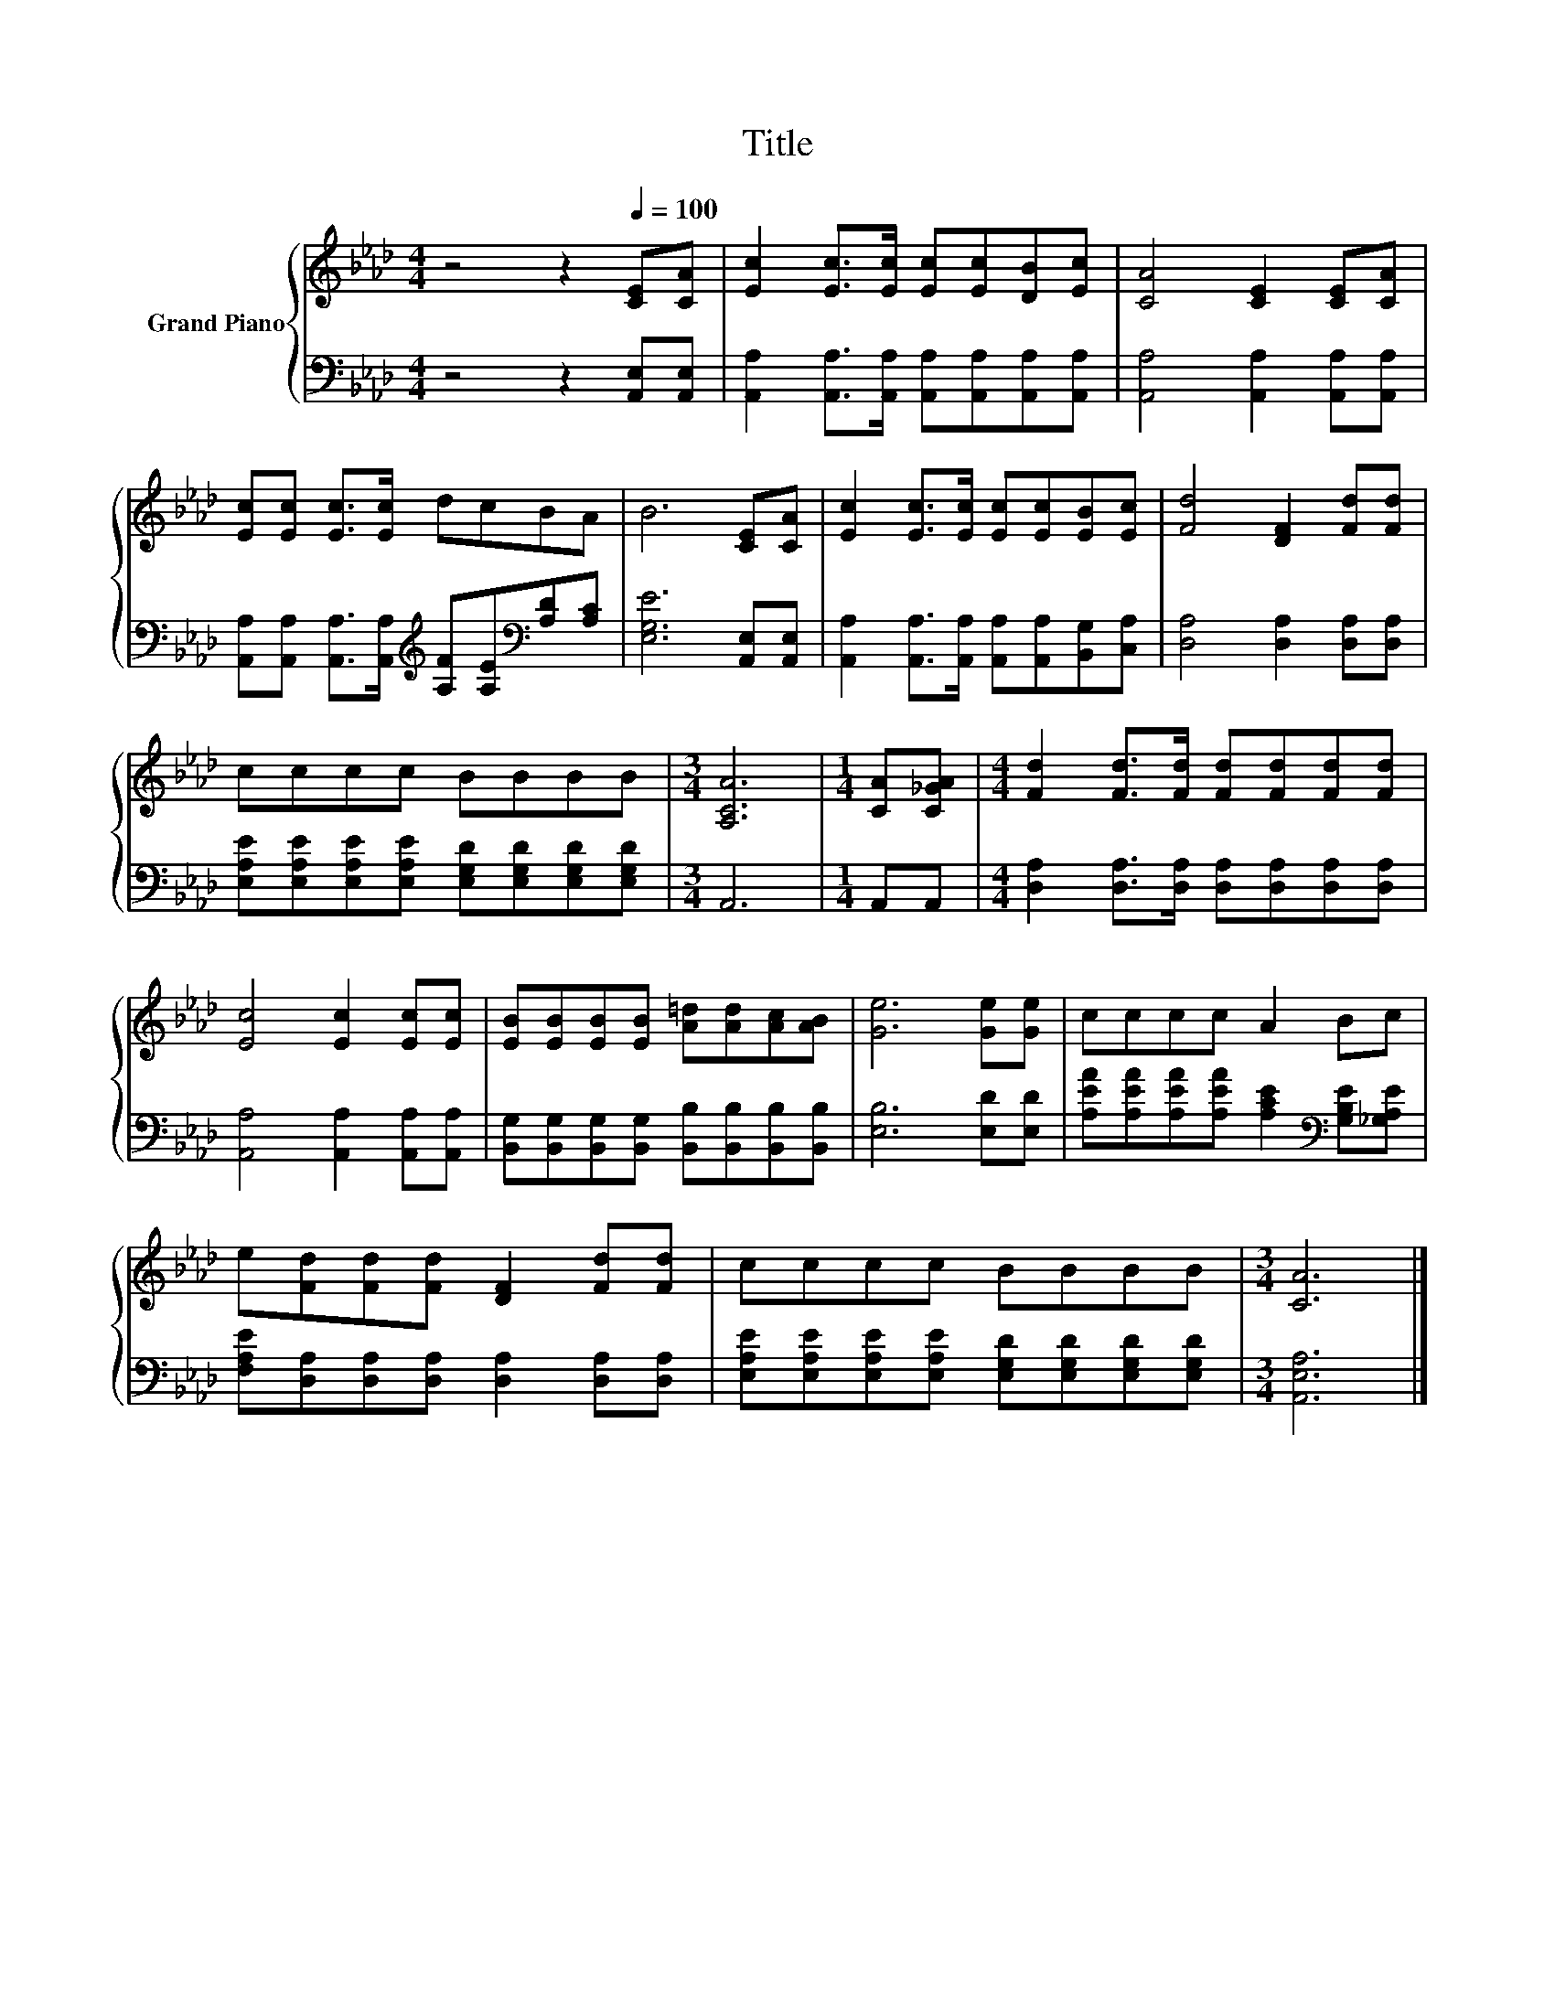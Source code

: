 X:1
T:Title
%%score { 1 | 2 }
L:1/8
M:4/4
K:Ab
V:1 treble nm="Grand Piano"
V:2 bass 
V:1
 z4 z2[Q:1/4=100] [CE][CA] | [Ec]2 [Ec]>[Ec] [Ec][Ec][DB][Ec] | [CA]4 [CE]2 [CE][CA] | %3
 [Ec][Ec] [Ec]>[Ec] dcBA | B6 [CE][CA] | [Ec]2 [Ec]>[Ec] [Ec][Ec][EB][Ec] | [Fd]4 [DF]2 [Fd][Fd] | %7
 cccc BBBB |[M:3/4] [A,CA]6 |[M:1/4] [CA][C_GA] |[M:4/4] [Fd]2 [Fd]>[Fd] [Fd][Fd][Fd][Fd] | %11
 [Ec]4 [Ec]2 [Ec][Ec] | [EB][EB][EB][EB] [A=d][Ad][Ac][AB] | [Ge]6 [Ge][Ge] | cccc A2 Bc | %15
 e[Fd][Fd][Fd] [DF]2 [Fd][Fd] | cccc BBBB |[M:3/4] [CA]6 |] %18
V:2
 z4 z2 [A,,E,][A,,E,] | [A,,A,]2 [A,,A,]>[A,,A,] [A,,A,][A,,A,][A,,A,][A,,A,] | %2
 [A,,A,]4 [A,,A,]2 [A,,A,][A,,A,] | %3
 [A,,A,][A,,A,] [A,,A,]>[A,,A,][K:treble] [A,F][A,E][K:bass][A,D][A,C] | [E,G,E]6 [A,,E,][A,,E,] | %5
 [A,,A,]2 [A,,A,]>[A,,A,] [A,,A,][A,,A,][B,,G,][C,A,] | [D,A,]4 [D,A,]2 [D,A,][D,A,] | %7
 [E,A,E][E,A,E][E,A,E][E,A,E] [E,G,D][E,G,D][E,G,D][E,G,D] |[M:3/4] A,,6 |[M:1/4] A,,A,, | %10
[M:4/4] [D,A,]2 [D,A,]>[D,A,] [D,A,][D,A,][D,A,][D,A,] | [A,,A,]4 [A,,A,]2 [A,,A,][A,,A,] | %12
 [B,,G,][B,,G,][B,,G,][B,,G,] [B,,B,][B,,B,][B,,B,][B,,B,] | [E,B,]6 [E,D][E,D] | %14
 [A,EA][A,EA][A,EA][A,EA] [A,CE]2[K:bass] [G,B,E][_G,A,E] | %15
 [F,A,E][D,A,][D,A,][D,A,] [D,A,]2 [D,A,][D,A,] | %16
 [E,A,E][E,A,E][E,A,E][E,A,E] [E,G,D][E,G,D][E,G,D][E,G,D] |[M:3/4] [A,,E,A,]6 |] %18

